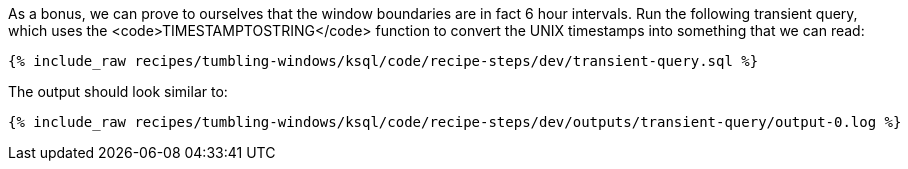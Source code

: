 As a bonus, we can prove to ourselves that the window boundaries are in fact 6 hour intervals. Run the following transient query, which uses the <code>TIMESTAMPTOSTRING</code> function to convert the UNIX timestamps into something that we can read:

+++++
<pre class="snippet"><code class="sql">{% include_raw recipes/tumbling-windows/ksql/code/recipe-steps/dev/transient-query.sql %}</code></pre>
+++++

The output should look similar to:

+++++
<pre class="snippet"><code class="shell">{% include_raw recipes/tumbling-windows/ksql/code/recipe-steps/dev/outputs/transient-query/output-0.log %}</code></pre>
+++++
